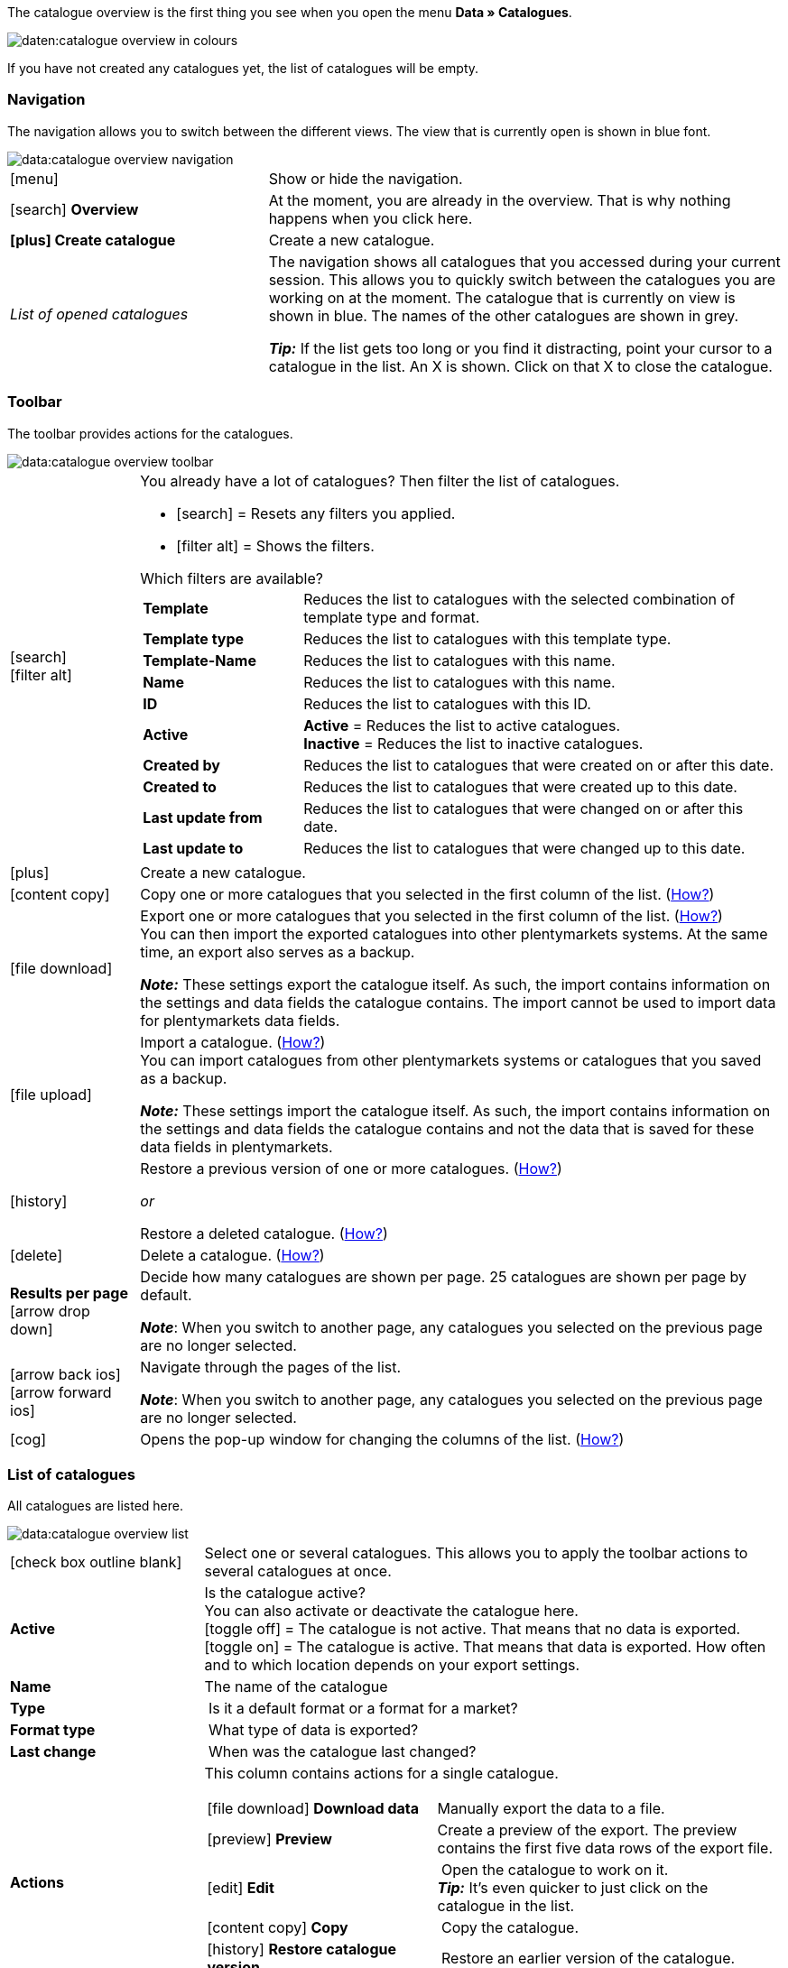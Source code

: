 The catalogue overview is the first thing you see when you open the menu *Data » Catalogues*.

image::daten:catalogue-overview-in-colours.png[]

If you have not created any catalogues yet, the list of catalogues will be empty.

[#overview-navigation]
=== Navigation

The navigation allows you to switch between the different views. The view that is currently open is shown in blue font.

image::data:catalogue-overview-navigation.png[]

[cols="1,2a"]
|===

| icon:menu[set=material]
| Show or hide the navigation.

| icon:search[role="darkGrey"] *Overview*
| At the moment, you are already in the overview. That is why nothing happens when you click here.

| *icon:plus[role="darkGrey"] Create catalogue*
| Create a new catalogue.

| _List of opened catalogues_
| The navigation shows all catalogues that you accessed during your current session. This allows you to quickly switch between the catalogues you are working on at the moment. The catalogue that is currently on view is shown in blue. The names of the other catalogues are shown in grey.

*_Tip:_* If the list gets too long or you find it distracting, point your cursor to a catalogue in the list. An X is shown. Click on that X to close the catalogue.
|===

[#overview-toolbar]
=== Toolbar

The toolbar provides actions for the catalogues.

image::data:catalogue-overview-toolbar.png[]

[cols="1,5a"]
|===

| icon:search[set=material] +
icon:filter_alt[set=material]
| You already have a lot of catalogues? Then filter the list of catalogues.

* icon:search[set=material] = Resets any filters you applied.
* icon:filter_alt[set=material] = Shows the filters.

[.collapseBox]
.Which filters are available?
--

[cols="1,3a"]
!===
! *Template*
! Reduces the list to catalogues with the selected combination of template type and format.

! *Template type*
! Reduces the list to catalogues with this template type. 

! *Template-Name*
! Reduces the list to catalogues with this name. 

! *Name*
! Reduces the list to catalogues with this name. 

! *ID*
! Reduces the list to catalogues with this ID. 

! *Active*
! *Active* = Reduces the list to active catalogues. +
*Inactive* = Reduces the list to inactive catalogues.

! *Created by*
! Reduces the list to catalogues that were created on or after this date.

! *Created to*
! Reduces the list to catalogues that were created up to this date.

! *Last update from*
! Reduces the list to catalogues that were changed on or after this date. 

! *Last update to*
! Reduces the list to catalogues that were changed up to this date.
!===
--

| icon:plus[role="darkGrey"]
| Create a new catalogue.

| icon:content_copy[set=material]
| Copy one or more catalogues that you selected in the first column of the list. (<<#190, How?>>)

| icon:file_download[set=material]
| Export one or more catalogues that you selected in the first column of the list. (<<#270, How?>>) +
You can then import the exported catalogues into other plentymarkets systems. At the same time, an export also serves as a backup.

*_Note:_* These settings export the catalogue itself. As such, the import contains information on the settings and data fields the catalogue contains. The import cannot be used to import data for plentymarkets data fields.

| icon:file_upload[set=material]
| Import a catalogue. (<<#280, How?>>) +
You can import catalogues from other plentymarkets systems or catalogues that you saved as a backup.

*_Note:_* These settings import the catalogue itself. As such, the import contains information on the settings and data fields the catalogue contains and not the data that is saved for these data fields in plentymarkets.

| icon:history[set=material]
| Restore a previous version of one or more catalogues. (<<#250, How?>>)

_or_

Restore a deleted catalogue. (<<#240, How?>>)

| icon:delete[set=material]
| Delete a catalogue. (<<#210, How?>>)

| *Results per page* icon:arrow_drop_down[set=material]
| Decide how many catalogues are shown per page. 25 catalogues are shown per page by default.

*_Note_*: When you switch to another page, any catalogues you selected on the previous page are no longer selected.

| icon:arrow_back_ios[set=material] icon:arrow_forward_ios[set=material]
| Navigate through the pages of the list.

*_Note_*: When you switch to another page, any catalogues you selected on the previous page are no longer selected.

| icon:cog[role="darkGrey"]
| Opens the pop-up window for changing the columns of the list. (<<#overview-customise, How?>>)

|===

[#overview-list]
=== List of catalogues

All catalogues are listed here.

image::data:catalogue-overview-list.png[]

[cols="1,3a"]
|===
| icon:check_box_outline_blank[set=material]
| Select one or several catalogues. This allows you to apply the toolbar actions to several catalogues at once.

| *Active*
| Is the catalogue active? +
You can also activate or deactivate the catalogue here. +
icon:toggle_off[set=material] = The catalogue is not active. That means that no data is exported. +
icon:toggle_on[set=material] = The catalogue is active. That means that data is exported. How often and to which location depends on your export settings.

| *Name*
| The name of the catalogue

| *Type*
| Is it a default format or a format for a market?

| *Format type*
| What type of data is exported?

| *Last change*
| When was the catalogue last changed?

| *Actions*
| This column contains actions for a single catalogue.

[cols="2,3"]
!===
! icon:file_download[set=material] *Download data*
! Manually export the data to a file.

! icon:preview[set=material] *Preview*
! Create a preview of the export. The preview contains the first five data rows of the export file.

! icon:edit[set=material] *Edit*
! Open the catalogue to work on it. +
*_Tip:_* It’s even quicker to just click on the catalogue in the list.

! icon:content_copy[set=material] *Copy*
! Copy the catalogue.

! icon:history[set=material] *Restore catalogue version*
! Restore an earlier version of the catalogue.

! icon:delete[set=material] *Delete*
! Delete the catalogue.
!===
|===

[#overview-customise]
=== Customising the list

You can change the list to meet your needs.

image::data:catalogue-overview-customise.png[]

[cols="1,6a"]
|====
|Symbol |Explanation

| icon:settings[set=material]
|Which columns should be included in the overview?

. Click on *Configure columns* (icon:settings[set=material]).
. Select all columns that you want to see (icon:check_box[set=material, role=skyBlue]).
. Click on *Confirm*.

[.collapseBox]
.Available columns
--

* Selection
* Active
* Name
* Type
* Format type
* Format
* Last change
* Actions
--

| icon:drag_indicator[set=material]
|Which order should the columns be shown in?

. Click on *Configure columns* (icon:settings[set=material]).
. Move your mouse cursor over an entry with the symbol icon:drag_indicator[set=material]. +
→ Your mouse cursor changes shape (icon:open_with[set=material]).
. Drag the entry to the desired spot.
. Click on *Confirm*.
|====
